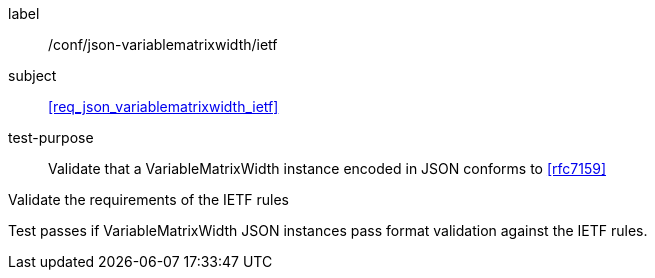 
[[ats_json_variablematrixwidth_ietf]]
[abstract_test]
====
[%metadata]
label:: /conf/json-variablematrixwidth/ietf

subject:: <<req_json_variablematrixwidth_ietf>>

test-purpose:: Validate that a VariableMatrixWidth instance encoded in JSON conforms to
<<rfc7159>>

[.component,class=test-method]
--
Validate the requirements of the IETF rules

Test passes if VariableMatrixWidth JSON instances pass format validation against the
IETF rules.
--
====
